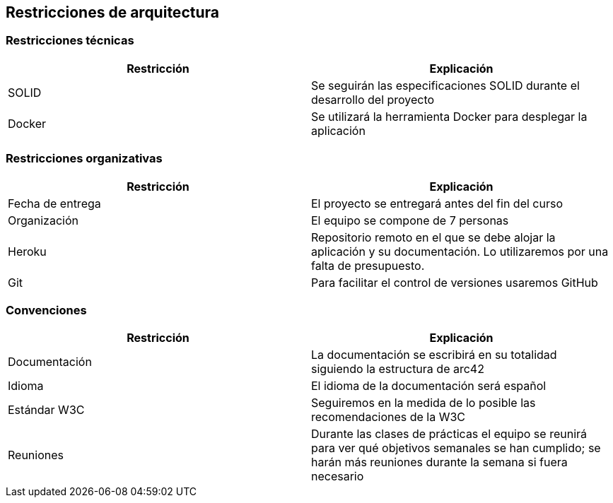 [[section-architecture-constraints]]
== Restricciones de arquitectura

=== Restricciones técnicas
[options="header", width="100%"]
|===
|Restricción|Explicación
|SOLID|Se seguirán las especificaciones SOLID durante el desarrollo del proyecto
|Docker|Se utilizará la herramienta Docker para desplegar la aplicación
|===

=== Restricciones organizativas
[options="header", width="100%"]
|===
|Restricción|Explicación
|Fecha de entrega|El proyecto se entregará antes del fin del curso
|Organización|El equipo se compone de 7 personas
|Heroku|Repositorio remoto en el que se debe alojar la aplicación y su documentación. Lo utilizaremos por una falta de presupuesto.
|Git|Para facilitar el control de versiones usaremos GitHub
|===

=== Convenciones
[options="header", width="100%"]
|===
|Restricción|Explicación
|Documentación|La documentación se escribirá en su totalidad siguiendo la estructura de arc42
|Idioma|El idioma de la documentación será español
|Estándar W3C|Seguiremos en la medida de lo posible las recomendaciones de la W3C
|Reuniones|Durante las clases de prácticas el equipo se reunirá para ver qué objetivos semanales se han cumplido; se harán más reuniones durante la semana si fuera necesario
|===